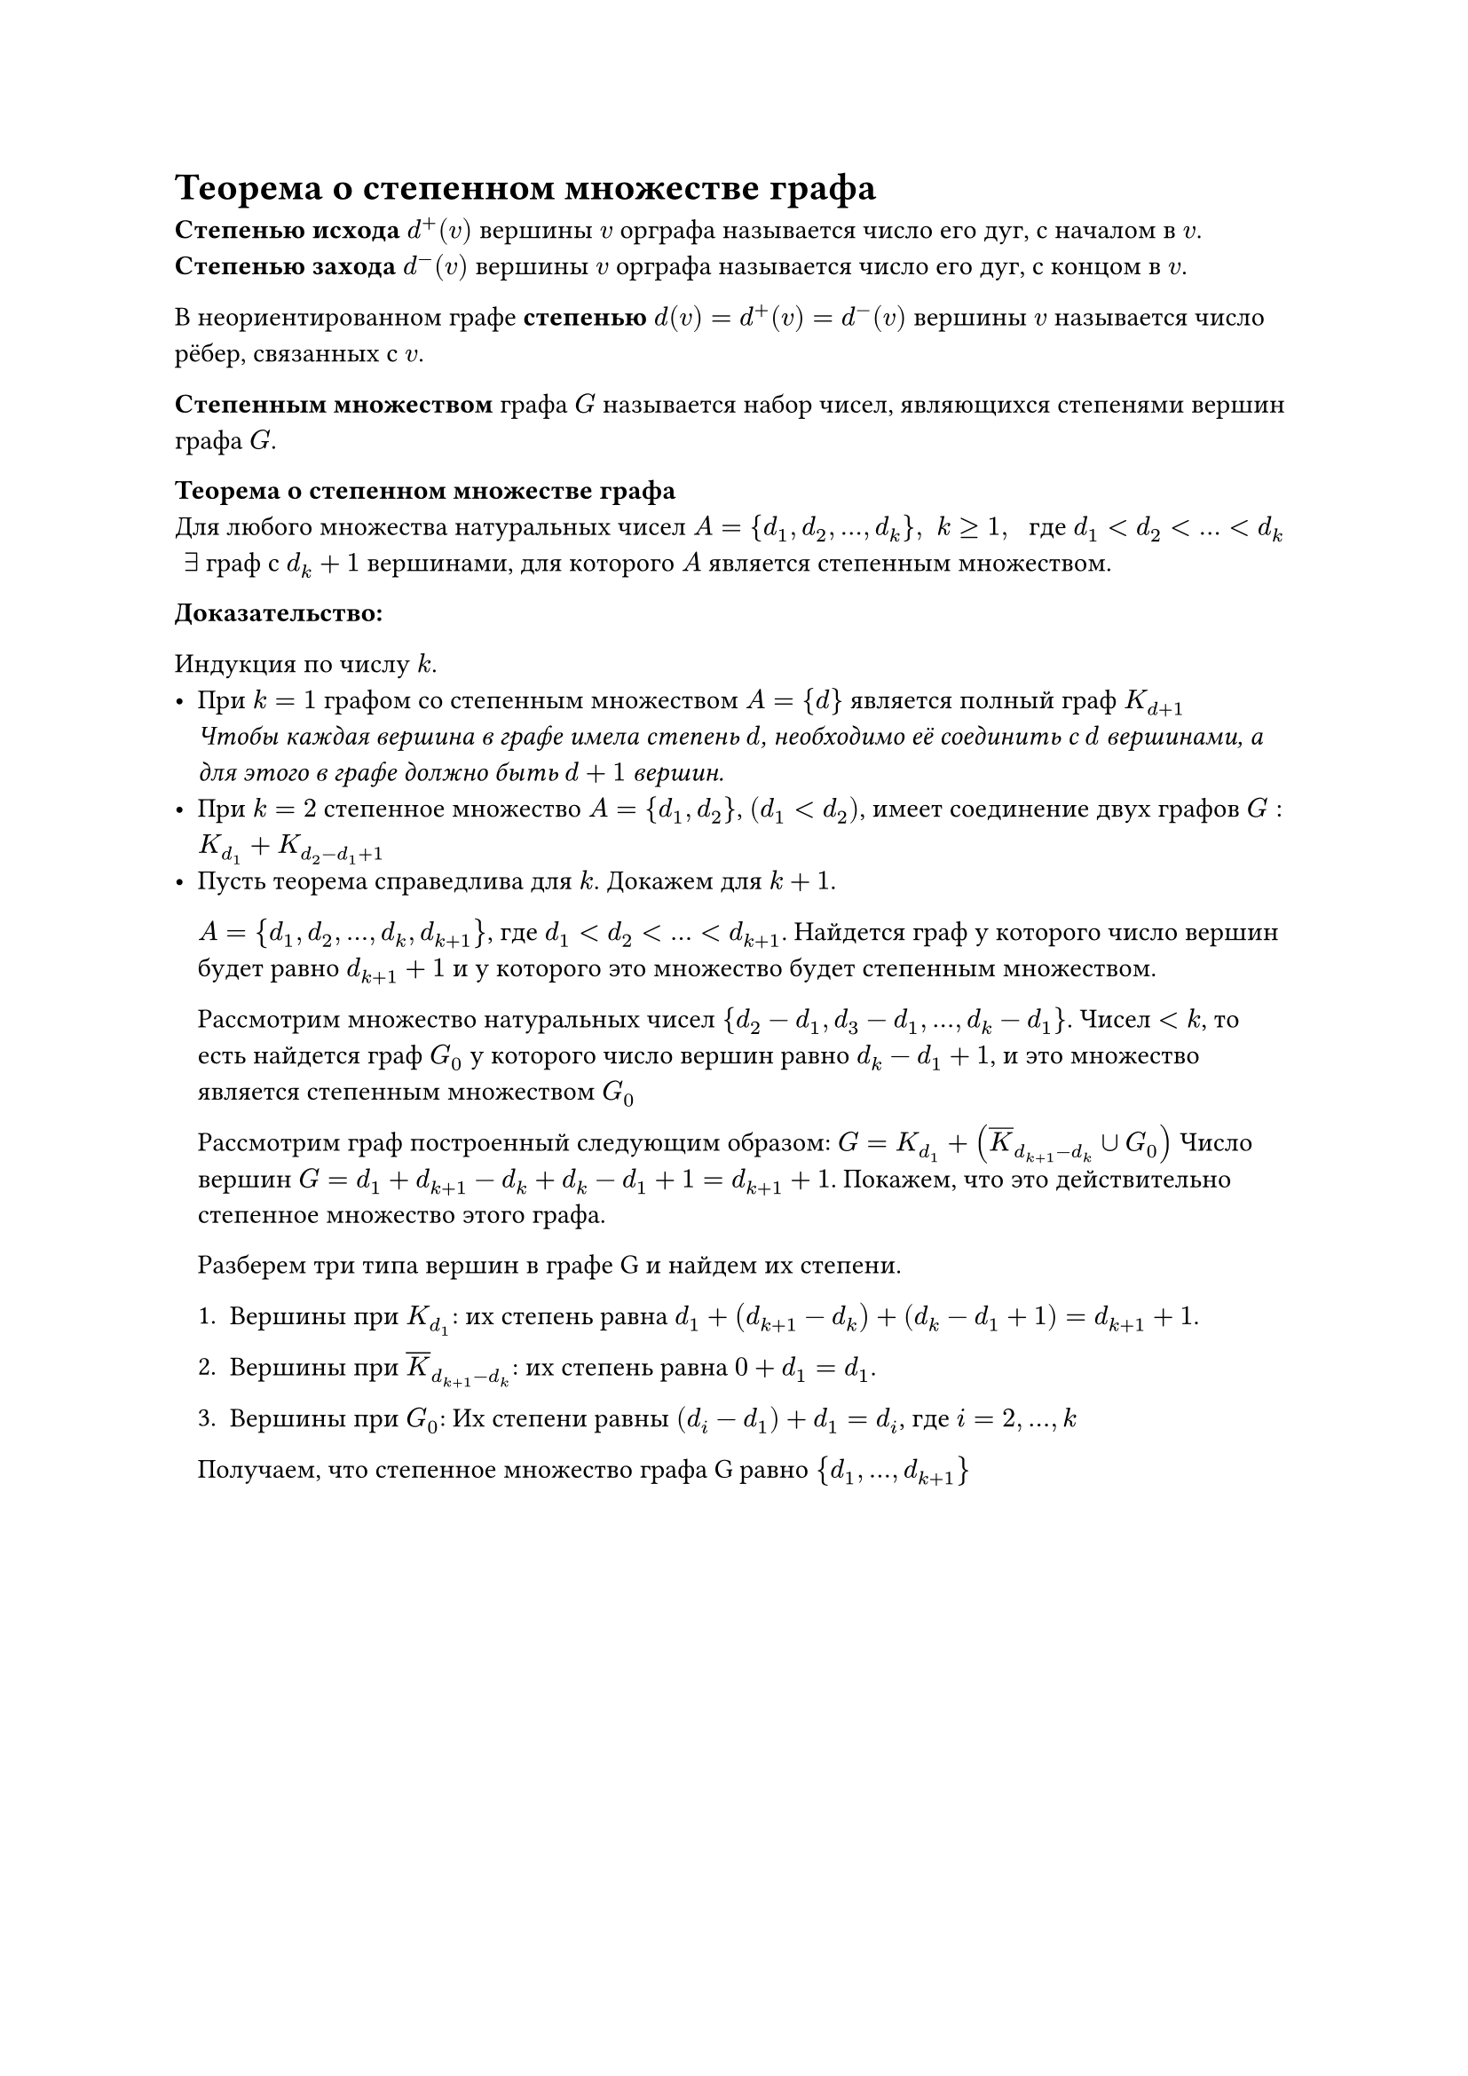 = Теорема о степенном множестве графа
*Степенью исхода* $d^+ (v)$ вершины $v$ орграфа называется число его дуг, с началом в $v$.\
*Степенью захода* $d^- (v)$ вершины $v$ орграфа называется число его дуг, с концом в $v$.

В неориентированном графе *степенью* $d(v) = d^+ (v) = d^- (v)$ вершины $v$ называется число рёбер, связанных с $v$.

*Степенным множеством* графа $G$ называется набор чисел, являющихся степенями вершин графа $G$.

*Теорема о степенном множестве графа*\
Для любого множества натуральных чисел $A = {d_1, d_2, dots, d_k}, space k gt.eq 1, space$ где $d_1 lt d_2 lt dots lt d_k$ $space exists$ граф с $d_(k) + 1$ вершинами, для которого $A$ является степенным множеством.

*Доказательство:*

Индукция по числу $k$.
- При $k = 1$ графом со степенным множеством $A = {d}$ является полный граф $K_(d + 1)$ \
  _Чтобы каждая вершина в графе имела степень $d$, необходимо её соединить с $d$ вершинами, а для этого в графе должно быть $d + 1$ вершин._
- При $k = 2$ степенное множество $A = {d_1, d_2}$, $(d_1 lt d_2)$, имеет соединение двух графов $G : K_(d_1) + K_(d_2 - d_1 + 1)$
- Пусть теорема справедлива для $k$. Докажем для $k + 1$.

	$A = {d_1, d_2, dots, d_k, d_(k + 1)}$, где $d_1 lt d_2 lt dots lt d_(k + 1)$. Найдется граф у которого число вершин будет равно $d_(k + 1) + 1$ и у которого это множество будет степенным множеством.

	Рассмотрим множество натуральных чисел ${d_2 - d_1, d_3 - d_1, dots, d_k - d_1}$. Чисел $lt k$, то есть найдется граф $G_0$ у которого число вершин равно $d_k - d_1 + 1$, и это множество является степенным множеством $G_0$

	Рассмотрим граф построенный следующим образом: $G = K_(d_1) + (overline(K)_(d_(k + 1) - d_k) union G_0)$ Число вершин $G = d_1 + d_(k + 1) - d_k + d_k - d_1 + 1 = d_(k + 1) + 1$. Покажем, что это действительно степенное множество этого графа.

	Разберем три типа вершин в графе G и найдем их степени.

	+ Вершины при $K_(d_1)$:
		их степень равна $d_1 + (d_(k+1) - d_k) + (d_k - d_1 + 1) = d_(k + 1) + 1$.

	+ Вершины при $overline(K)_(d_(k+1) - d_k)$:
		их степень равна $0 + d_1 = d_1$.

	+ Вершины при $G_0$:
		Их степени равны
		$(d_i - d_1) + d_1 = d_i$, где $i = 2,...,k$

	Получаем, что степенное множество графа G равно
	${d_1,...,d_(k+1)}$
